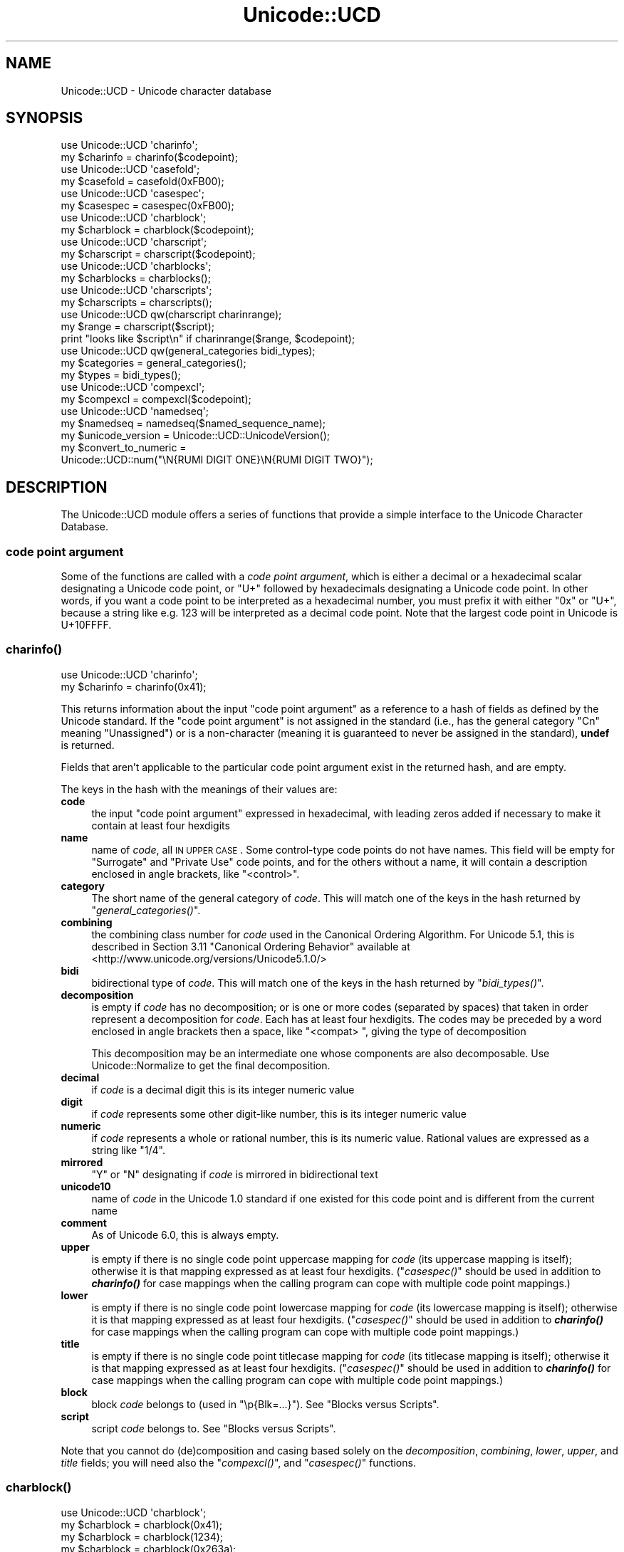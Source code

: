 .\" Automatically generated by Pod::Man 2.25 (Pod::Simple 3.16)
.\"
.\" Standard preamble:
.\" ========================================================================
.de Sp \" Vertical space (when we can't use .PP)
.if t .sp .5v
.if n .sp
..
.de Vb \" Begin verbatim text
.ft CW
.nf
.ne \\$1
..
.de Ve \" End verbatim text
.ft R
.fi
..
.\" Set up some character translations and predefined strings.  \*(-- will
.\" give an unbreakable dash, \*(PI will give pi, \*(L" will give a left
.\" double quote, and \*(R" will give a right double quote.  \*(C+ will
.\" give a nicer C++.  Capital omega is used to do unbreakable dashes and
.\" therefore won't be available.  \*(C` and \*(C' expand to `' in nroff,
.\" nothing in troff, for use with C<>.
.tr \(*W-
.ds C+ C\v'-.1v'\h'-1p'\s-2+\h'-1p'+\s0\v'.1v'\h'-1p'
.ie n \{\
.    ds -- \(*W-
.    ds PI pi
.    if (\n(.H=4u)&(1m=24u) .ds -- \(*W\h'-12u'\(*W\h'-12u'-\" diablo 10 pitch
.    if (\n(.H=4u)&(1m=20u) .ds -- \(*W\h'-12u'\(*W\h'-8u'-\"  diablo 12 pitch
.    ds L" ""
.    ds R" ""
.    ds C` ""
.    ds C' ""
'br\}
.el\{\
.    ds -- \|\(em\|
.    ds PI \(*p
.    ds L" ``
.    ds R" ''
'br\}
.\"
.\" Escape single quotes in literal strings from groff's Unicode transform.
.ie \n(.g .ds Aq \(aq
.el       .ds Aq '
.\"
.\" If the F register is turned on, we'll generate index entries on stderr for
.\" titles (.TH), headers (.SH), subsections (.SS), items (.Ip), and index
.\" entries marked with X<> in POD.  Of course, you'll have to process the
.\" output yourself in some meaningful fashion.
.ie \nF \{\
.    de IX
.    tm Index:\\$1\t\\n%\t"\\$2"
..
.    nr % 0
.    rr F
.\}
.el \{\
.    de IX
..
.\}
.\"
.\" Accent mark definitions (@(#)ms.acc 1.5 88/02/08 SMI; from UCB 4.2).
.\" Fear.  Run.  Save yourself.  No user-serviceable parts.
.    \" fudge factors for nroff and troff
.if n \{\
.    ds #H 0
.    ds #V .8m
.    ds #F .3m
.    ds #[ \f1
.    ds #] \fP
.\}
.if t \{\
.    ds #H ((1u-(\\\\n(.fu%2u))*.13m)
.    ds #V .6m
.    ds #F 0
.    ds #[ \&
.    ds #] \&
.\}
.    \" simple accents for nroff and troff
.if n \{\
.    ds ' \&
.    ds ` \&
.    ds ^ \&
.    ds , \&
.    ds ~ ~
.    ds /
.\}
.if t \{\
.    ds ' \\k:\h'-(\\n(.wu*8/10-\*(#H)'\'\h"|\\n:u"
.    ds ` \\k:\h'-(\\n(.wu*8/10-\*(#H)'\`\h'|\\n:u'
.    ds ^ \\k:\h'-(\\n(.wu*10/11-\*(#H)'^\h'|\\n:u'
.    ds , \\k:\h'-(\\n(.wu*8/10)',\h'|\\n:u'
.    ds ~ \\k:\h'-(\\n(.wu-\*(#H-.1m)'~\h'|\\n:u'
.    ds / \\k:\h'-(\\n(.wu*8/10-\*(#H)'\z\(sl\h'|\\n:u'
.\}
.    \" troff and (daisy-wheel) nroff accents
.ds : \\k:\h'-(\\n(.wu*8/10-\*(#H+.1m+\*(#F)'\v'-\*(#V'\z.\h'.2m+\*(#F'.\h'|\\n:u'\v'\*(#V'
.ds 8 \h'\*(#H'\(*b\h'-\*(#H'
.ds o \\k:\h'-(\\n(.wu+\w'\(de'u-\*(#H)/2u'\v'-.3n'\*(#[\z\(de\v'.3n'\h'|\\n:u'\*(#]
.ds d- \h'\*(#H'\(pd\h'-\w'~'u'\v'-.25m'\f2\(hy\fP\v'.25m'\h'-\*(#H'
.ds D- D\\k:\h'-\w'D'u'\v'-.11m'\z\(hy\v'.11m'\h'|\\n:u'
.ds th \*(#[\v'.3m'\s+1I\s-1\v'-.3m'\h'-(\w'I'u*2/3)'\s-1o\s+1\*(#]
.ds Th \*(#[\s+2I\s-2\h'-\w'I'u*3/5'\v'-.3m'o\v'.3m'\*(#]
.ds ae a\h'-(\w'a'u*4/10)'e
.ds Ae A\h'-(\w'A'u*4/10)'E
.    \" corrections for vroff
.if v .ds ~ \\k:\h'-(\\n(.wu*9/10-\*(#H)'\s-2\u~\d\s+2\h'|\\n:u'
.if v .ds ^ \\k:\h'-(\\n(.wu*10/11-\*(#H)'\v'-.4m'^\v'.4m'\h'|\\n:u'
.    \" for low resolution devices (crt and lpr)
.if \n(.H>23 .if \n(.V>19 \
\{\
.    ds : e
.    ds 8 ss
.    ds o a
.    ds d- d\h'-1'\(ga
.    ds D- D\h'-1'\(hy
.    ds th \o'bp'
.    ds Th \o'LP'
.    ds ae ae
.    ds Ae AE
.\}
.rm #[ #] #H #V #F C
.\" ========================================================================
.\"
.IX Title "Unicode::UCD 3"
.TH Unicode::UCD 3 "2012-10-12" "perl v5.14.3" "Perl Programmers Reference Guide"
.\" For nroff, turn off justification.  Always turn off hyphenation; it makes
.\" way too many mistakes in technical documents.
.if n .ad l
.nh
.SH "NAME"
Unicode::UCD \- Unicode character database
.SH "SYNOPSIS"
.IX Header "SYNOPSIS"
.Vb 2
\&    use Unicode::UCD \*(Aqcharinfo\*(Aq;
\&    my $charinfo   = charinfo($codepoint);
\&
\&    use Unicode::UCD \*(Aqcasefold\*(Aq;
\&    my $casefold = casefold(0xFB00);
\&
\&    use Unicode::UCD \*(Aqcasespec\*(Aq;
\&    my $casespec = casespec(0xFB00);
\&
\&    use Unicode::UCD \*(Aqcharblock\*(Aq;
\&    my $charblock  = charblock($codepoint);
\&
\&    use Unicode::UCD \*(Aqcharscript\*(Aq;
\&    my $charscript = charscript($codepoint);
\&
\&    use Unicode::UCD \*(Aqcharblocks\*(Aq;
\&    my $charblocks = charblocks();
\&
\&    use Unicode::UCD \*(Aqcharscripts\*(Aq;
\&    my $charscripts = charscripts();
\&
\&    use Unicode::UCD qw(charscript charinrange);
\&    my $range = charscript($script);
\&    print "looks like $script\en" if charinrange($range, $codepoint);
\&
\&    use Unicode::UCD qw(general_categories bidi_types);
\&    my $categories = general_categories();
\&    my $types = bidi_types();
\&
\&    use Unicode::UCD \*(Aqcompexcl\*(Aq;
\&    my $compexcl = compexcl($codepoint);
\&
\&    use Unicode::UCD \*(Aqnamedseq\*(Aq;
\&    my $namedseq = namedseq($named_sequence_name);
\&
\&    my $unicode_version = Unicode::UCD::UnicodeVersion();
\&
\&    my $convert_to_numeric =
\&                Unicode::UCD::num("\eN{RUMI DIGIT ONE}\eN{RUMI DIGIT TWO}");
.Ve
.SH "DESCRIPTION"
.IX Header "DESCRIPTION"
The Unicode::UCD module offers a series of functions that
provide a simple interface to the Unicode
Character Database.
.SS "code point argument"
.IX Subsection "code point argument"
Some of the functions are called with a \fIcode point argument\fR, which is either
a decimal or a hexadecimal scalar designating a Unicode code point, or \f(CW\*(C`U+\*(C'\fR
followed by hexadecimals designating a Unicode code point.  In other words, if
you want a code point to be interpreted as a hexadecimal number, you must
prefix it with either \f(CW\*(C`0x\*(C'\fR or \f(CW\*(C`U+\*(C'\fR, because a string like e.g. \f(CW123\fR will be
interpreted as a decimal code point.  Note that the largest code point in
Unicode is U+10FFFF.
.SS "\fB\fP\f(BIcharinfo()\fP\fB\fP"
.IX Subsection "charinfo()"
.Vb 1
\&    use Unicode::UCD \*(Aqcharinfo\*(Aq;
\&
\&    my $charinfo = charinfo(0x41);
.Ve
.PP
This returns information about the input \*(L"code point argument\*(R"
as a reference to a hash of fields as defined by the Unicode
standard.  If the \*(L"code point argument\*(R" is not assigned in the standard
(i.e., has the general category \f(CW\*(C`Cn\*(C'\fR meaning \f(CW\*(C`Unassigned\*(C'\fR)
or is a non-character (meaning it is guaranteed to never be assigned in
the standard),
\&\fBundef\fR is returned.
.PP
Fields that aren't applicable to the particular code point argument exist in the
returned hash, and are empty.
.PP
The keys in the hash with the meanings of their values are:
.IP "\fBcode\fR" 4
.IX Item "code"
the input \*(L"code point argument\*(R" expressed in hexadecimal, with leading zeros
added if necessary to make it contain at least four hexdigits
.IP "\fBname\fR" 4
.IX Item "name"
name of \fIcode\fR, all \s-1IN\s0 \s-1UPPER\s0 \s-1CASE\s0.
Some control-type code points do not have names.
This field will be empty for \f(CW\*(C`Surrogate\*(C'\fR and \f(CW\*(C`Private Use\*(C'\fR code points,
and for the others without a name,
it will contain a description enclosed in angle brackets, like
\&\f(CW\*(C`<control>\*(C'\fR.
.IP "\fBcategory\fR" 4
.IX Item "category"
The short name of the general category of \fIcode\fR.
This will match one of the keys in the hash returned by \*(L"\fIgeneral_categories()\fR\*(R".
.IP "\fBcombining\fR" 4
.IX Item "combining"
the combining class number for \fIcode\fR used in the Canonical Ordering Algorithm.
For Unicode 5.1, this is described in Section 3.11 \f(CW\*(C`Canonical Ordering Behavior\*(C'\fR
available at
<http://www.unicode.org/versions/Unicode5.1.0/>
.IP "\fBbidi\fR" 4
.IX Item "bidi"
bidirectional type of \fIcode\fR.
This will match one of the keys in the hash returned by \*(L"\fIbidi_types()\fR\*(R".
.IP "\fBdecomposition\fR" 4
.IX Item "decomposition"
is empty if \fIcode\fR has no decomposition; or is one or more codes
(separated by spaces) that taken in order represent a decomposition for
\&\fIcode\fR.  Each has at least four hexdigits.
The codes may be preceded by a word enclosed in angle brackets then a space,
like \f(CW\*(C`<compat> \*(C'\fR, giving the type of decomposition
.Sp
This decomposition may be an intermediate one whose components are also
decomposable.  Use Unicode::Normalize to get the final decomposition.
.IP "\fBdecimal\fR" 4
.IX Item "decimal"
if \fIcode\fR is a decimal digit this is its integer numeric value
.IP "\fBdigit\fR" 4
.IX Item "digit"
if \fIcode\fR represents some other digit-like number, this is its integer
numeric value
.IP "\fBnumeric\fR" 4
.IX Item "numeric"
if \fIcode\fR represents a whole or rational number, this is its numeric value.
Rational values are expressed as a string like \f(CW\*(C`1/4\*(C'\fR.
.IP "\fBmirrored\fR" 4
.IX Item "mirrored"
\&\f(CW\*(C`Y\*(C'\fR or \f(CW\*(C`N\*(C'\fR designating if \fIcode\fR is mirrored in bidirectional text
.IP "\fBunicode10\fR" 4
.IX Item "unicode10"
name of \fIcode\fR in the Unicode 1.0 standard if one
existed for this code point and is different from the current name
.IP "\fBcomment\fR" 4
.IX Item "comment"
As of Unicode 6.0, this is always empty.
.IP "\fBupper\fR" 4
.IX Item "upper"
is empty if there is no single code point uppercase mapping for \fIcode\fR
(its uppercase mapping is itself);
otherwise it is that mapping expressed as at least four hexdigits.
(\*(L"\fIcasespec()\fR\*(R" should be used in addition to \fB\f(BIcharinfo()\fB\fR
for case mappings when the calling program can cope with multiple code point
mappings.)
.IP "\fBlower\fR" 4
.IX Item "lower"
is empty if there is no single code point lowercase mapping for \fIcode\fR
(its lowercase mapping is itself);
otherwise it is that mapping expressed as at least four hexdigits.
(\*(L"\fIcasespec()\fR\*(R" should be used in addition to \fB\f(BIcharinfo()\fB\fR
for case mappings when the calling program can cope with multiple code point
mappings.)
.IP "\fBtitle\fR" 4
.IX Item "title"
is empty if there is no single code point titlecase mapping for \fIcode\fR
(its titlecase mapping is itself);
otherwise it is that mapping expressed as at least four hexdigits.
(\*(L"\fIcasespec()\fR\*(R" should be used in addition to \fB\f(BIcharinfo()\fB\fR
for case mappings when the calling program can cope with multiple code point
mappings.)
.IP "\fBblock\fR" 4
.IX Item "block"
block \fIcode\fR belongs to (used in \f(CW\*(C`\ep{Blk=...}\*(C'\fR).
See \*(L"Blocks versus Scripts\*(R".
.IP "\fBscript\fR" 4
.IX Item "script"
script \fIcode\fR belongs to.
See \*(L"Blocks versus Scripts\*(R".
.PP
Note that you cannot do (de)composition and casing based solely on the
\&\fIdecomposition\fR, \fIcombining\fR, \fIlower\fR, \fIupper\fR, and \fItitle\fR fields;
you will need also the \*(L"\fIcompexcl()\fR\*(R", and \*(L"\fIcasespec()\fR\*(R" functions.
.SS "\fB\fP\f(BIcharblock()\fP\fB\fP"
.IX Subsection "charblock()"
.Vb 1
\&    use Unicode::UCD \*(Aqcharblock\*(Aq;
\&
\&    my $charblock = charblock(0x41);
\&    my $charblock = charblock(1234);
\&    my $charblock = charblock(0x263a);
\&    my $charblock = charblock("U+263a");
\&
\&    my $range     = charblock(\*(AqArmenian\*(Aq);
.Ve
.PP
With a \*(L"code point argument\*(R" \fIcharblock()\fR returns the \fIblock\fR the code point
belongs to, e.g.  \f(CW\*(C`Basic Latin\*(C'\fR.
If the code point is unassigned, this returns the block it would belong to if
it were assigned (which it may in future versions of the Unicode Standard).
.PP
See also \*(L"Blocks versus Scripts\*(R".
.PP
If supplied with an argument that can't be a code point, \fIcharblock()\fR tries
to do the opposite and interpret the argument as a code point block. The
return value is a \fIrange\fR: an anonymous list of lists that contain
\&\fIstart-of-range\fR, \fIend-of-range\fR code point pairs. You can test whether
a code point is in a range using the \*(L"\fIcharinrange()\fR\*(R" function. If the
argument is not a known code point block, \fBundef\fR is returned.
.SS "\fB\fP\f(BIcharscript()\fP\fB\fP"
.IX Subsection "charscript()"
.Vb 1
\&    use Unicode::UCD \*(Aqcharscript\*(Aq;
\&
\&    my $charscript = charscript(0x41);
\&    my $charscript = charscript(1234);
\&    my $charscript = charscript("U+263a");
\&
\&    my $range      = charscript(\*(AqThai\*(Aq);
.Ve
.PP
With a \*(L"code point argument\*(R" \fIcharscript()\fR returns the \fIscript\fR the
code point belongs to, e.g.  \f(CW\*(C`Latin\*(C'\fR, \f(CW\*(C`Greek\*(C'\fR, \f(CW\*(C`Han\*(C'\fR.
If the code point is unassigned, it returns \fBundef\fR
.PP
If supplied with an argument that can't be a code point, \fIcharscript()\fR tries
to do the opposite and interpret the argument as a code point script. The
return value is a \fIrange\fR: an anonymous list of lists that contain
\&\fIstart-of-range\fR, \fIend-of-range\fR code point pairs. You can test whether a
code point is in a range using the \*(L"\fIcharinrange()\fR\*(R" function. If the
argument is not a known code point script, \fBundef\fR is returned.
.PP
See also \*(L"Blocks versus Scripts\*(R".
.SS "\fB\fP\f(BIcharblocks()\fP\fB\fP"
.IX Subsection "charblocks()"
.Vb 1
\&    use Unicode::UCD \*(Aqcharblocks\*(Aq;
\&
\&    my $charblocks = charblocks();
.Ve
.PP
\&\fIcharblocks()\fR returns a reference to a hash with the known block names
as the keys, and the code point ranges (see \*(L"\fIcharblock()\fR\*(R") as the values.
.PP
See also \*(L"Blocks versus Scripts\*(R".
.SS "\fB\fP\f(BIcharscripts()\fP\fB\fP"
.IX Subsection "charscripts()"
.Vb 1
\&    use Unicode::UCD \*(Aqcharscripts\*(Aq;
\&
\&    my $charscripts = charscripts();
.Ve
.PP
\&\fIcharscripts()\fR returns a reference to a hash with the known script
names as the keys, and the code point ranges (see \*(L"\fIcharscript()\fR\*(R") as
the values.
.PP
See also \*(L"Blocks versus Scripts\*(R".
.SS "\fB\fP\f(BIcharinrange()\fP\fB\fP"
.IX Subsection "charinrange()"
In addition to using the \f(CW\*(C`\ep{Blk=...}\*(C'\fR and \f(CW\*(C`\eP{Blk=...}\*(C'\fR constructs, you
can also test whether a code point is in the \fIrange\fR as returned by
\&\*(L"\fIcharblock()\fR\*(R" and \*(L"\fIcharscript()\fR\*(R" or as the values of the hash returned
by \*(L"\fIcharblocks()\fR\*(R" and \*(L"\fIcharscripts()\fR\*(R" by using \fIcharinrange()\fR:
.PP
.Vb 1
\&    use Unicode::UCD qw(charscript charinrange);
\&
\&    $range = charscript(\*(AqHiragana\*(Aq);
\&    print "looks like hiragana\en" if charinrange($range, $codepoint);
.Ve
.SS "\fB\fP\f(BIgeneral_categories()\fP\fB\fP"
.IX Subsection "general_categories()"
.Vb 1
\&    use Unicode::UCD \*(Aqgeneral_categories\*(Aq;
\&
\&    my $categories = general_categories();
.Ve
.PP
This returns a reference to a hash which has short
general category names (such as \f(CW\*(C`Lu\*(C'\fR, \f(CW\*(C`Nd\*(C'\fR, \f(CW\*(C`Zs\*(C'\fR, \f(CW\*(C`S\*(C'\fR) as keys and long
names (such as \f(CW\*(C`UppercaseLetter\*(C'\fR, \f(CW\*(C`DecimalNumber\*(C'\fR, \f(CW\*(C`SpaceSeparator\*(C'\fR,
\&\f(CW\*(C`Symbol\*(C'\fR) as values.  The hash is reversible in case you need to go
from the long names to the short names.  The general category is the
one returned from
\&\*(L"\fIcharinfo()\fR\*(R" under the \f(CW\*(C`category\*(C'\fR key.
.SS "\fB\fP\f(BIbidi_types()\fP\fB\fP"
.IX Subsection "bidi_types()"
.Vb 1
\&    use Unicode::UCD \*(Aqbidi_types\*(Aq;
\&
\&    my $categories = bidi_types();
.Ve
.PP
This returns a reference to a hash which has the short
bidi (bidirectional) type names (such as \f(CW\*(C`L\*(C'\fR, \f(CW\*(C`R\*(C'\fR) as keys and long
names (such as \f(CW\*(C`Left\-to\-Right\*(C'\fR, \f(CW\*(C`Right\-to\-Left\*(C'\fR) as values.  The
hash is reversible in case you need to go from the long names to the
short names.  The bidi type is the one returned from
\&\*(L"\fIcharinfo()\fR\*(R"
under the \f(CW\*(C`bidi\*(C'\fR key.  For the exact meaning of the various bidi classes
the Unicode \s-1TR9\s0 is recommended reading:
<http://www.unicode.org/reports/tr9/>
(as of Unicode 5.0.0)
.SS "\fB\fP\f(BIcompexcl()\fP\fB\fP"
.IX Subsection "compexcl()"
.Vb 1
\&    use Unicode::UCD \*(Aqcompexcl\*(Aq;
\&
\&    my $compexcl = compexcl(0x09dc);
.Ve
.PP
This routine is included for backwards compatibility, but as of Perl 5.12, for
most purposes it is probably more convenient to use one of the following
instead:
.PP
.Vb 2
\&    my $compexcl = chr(0x09dc) =~ /\ep{Comp_Ex};
\&    my $compexcl = chr(0x09dc) =~ /\ep{Full_Composition_Exclusion};
.Ve
.PP
or even
.PP
.Vb 2
\&    my $compexcl = chr(0x09dc) =~ /\ep{CE};
\&    my $compexcl = chr(0x09dc) =~ /\ep{Composition_Exclusion};
.Ve
.PP
The first two forms return \fBtrue\fR if the \*(L"code point argument\*(R" should not
be produced by composition normalization.  The final two forms
additionally require that this fact not otherwise be determinable from
the Unicode data base for them to return \fBtrue\fR.
.PP
This routine behaves identically to the final two forms.  That is,
it does not return \fBtrue\fR if the code point has a decomposition
consisting of another single code point, nor if its decomposition starts
with a code point whose combining class is non-zero.  Code points that meet
either of these conditions should also not be produced by composition
normalization, which is probably why you should use the
\&\f(CW\*(C`Full_Composition_Exclusion\*(C'\fR property instead, as shown above.
.PP
The routine returns \fBfalse\fR otherwise.
.SS "\fB\fP\f(BIcasefold()\fP\fB\fP"
.IX Subsection "casefold()"
.Vb 1
\&    use Unicode::UCD \*(Aqcasefold\*(Aq;
\&
\&    my $casefold = casefold(0xDF);
\&    if (defined $casefold) {
\&        my @full_fold_hex = split / /, $casefold\->{\*(Aqfull\*(Aq};
\&        my $full_fold_string =
\&                    join "", map {chr(hex($_))} @full_fold_hex;
\&        my @turkic_fold_hex =
\&                        split / /, ($casefold\->{\*(Aqturkic\*(Aq} ne "")
\&                                        ? $casefold\->{\*(Aqturkic\*(Aq}
\&                                        : $casefold\->{\*(Aqfull\*(Aq};
\&        my $turkic_fold_string =
\&                        join "", map {chr(hex($_))} @turkic_fold_hex;
\&    }
\&    if (defined $casefold && $casefold\->{\*(Aqsimple\*(Aq} ne "") {
\&        my $simple_fold_hex = $casefold\->{\*(Aqsimple\*(Aq};
\&        my $simple_fold_string = chr(hex($simple_fold_hex));
\&    }
.Ve
.PP
This returns the (almost) locale-independent case folding of the
character specified by the \*(L"code point argument\*(R".
.PP
If there is no case folding for that code point, \fBundef\fR is returned.
.PP
If there is a case folding for that code point, a reference to a hash
with the following fields is returned:
.IP "\fBcode\fR" 4
.IX Item "code"
the input \*(L"code point argument\*(R" expressed in hexadecimal, with leading zeros
added if necessary to make it contain at least four hexdigits
.IP "\fBfull\fR" 4
.IX Item "full"
one or more codes (separated by spaces) that taken in order give the
code points for the case folding for \fIcode\fR.
Each has at least four hexdigits.
.IP "\fBsimple\fR" 4
.IX Item "simple"
is empty, or is exactly one code with at least four hexdigits which can be used
as an alternative case folding when the calling program cannot cope with the
fold being a sequence of multiple code points.  If \fIfull\fR is just one code
point, then \fIsimple\fR equals \fIfull\fR.  If there is no single code point folding
defined for \fIcode\fR, then \fIsimple\fR is the empty string.  Otherwise, it is an
inferior, but still better-than-nothing alternative folding to \fIfull\fR.
.IP "\fBmapping\fR" 4
.IX Item "mapping"
is the same as \fIsimple\fR if \fIsimple\fR is not empty, and it is the same as \fIfull\fR
otherwise.  It can be considered to be the simplest possible folding for
\&\fIcode\fR.  It is defined primarily for backwards compatibility.
.IP "\fBstatus\fR" 4
.IX Item "status"
is \f(CW\*(C`C\*(C'\fR (for \f(CW\*(C`common\*(C'\fR) if the best possible fold is a single code point
(\fIsimple\fR equals \fIfull\fR equals \fImapping\fR).  It is \f(CW\*(C`S\*(C'\fR if there are distinct
folds, \fIsimple\fR and \fIfull\fR (\fImapping\fR equals \fIsimple\fR).  And it is \f(CW\*(C`F\*(C'\fR if
there only a \fIfull\fR fold (\fImapping\fR equals \fIfull\fR; \fIsimple\fR is empty).  Note
that this
describes the contents of \fImapping\fR.  It is defined primarily for backwards
compatibility.
.Sp
On versions 3.1 and earlier of Unicode, \fIstatus\fR can also be
\&\f(CW\*(C`I\*(C'\fR which is the same as \f(CW\*(C`C\*(C'\fR but is a special case for dotted uppercase I and
dotless lowercase i:
.RS 4
.IP "\fB*\fR" 4
.IX Item "*"
If you use this \f(CW\*(C`I\*(C'\fR mapping, the result is case-insensitive,
but dotless and dotted I's are not distinguished
.IP "\fB*\fR" 4
.IX Item "*"
If you exclude this \f(CW\*(C`I\*(C'\fR mapping, the result is not fully case-insensitive, but
dotless and dotted I's are distinguished
.RE
.RS 4
.RE
.IP "\fBturkic\fR" 4
.IX Item "turkic"
contains any special folding for Turkic languages.  For versions of Unicode
starting with 3.2, this field is empty unless \fIcode\fR has a different folding
in Turkic languages, in which case it is one or more codes (separated by
spaces) that taken in order give the code points for the case folding for
\&\fIcode\fR in those languages.
Each code has at least four hexdigits.
Note that this folding does not maintain canonical equivalence without
additional processing.
.Sp
For versions of Unicode 3.1 and earlier, this field is empty unless there is a
special folding for Turkic languages, in which case \fIstatus\fR is \f(CW\*(C`I\*(C'\fR, and
\&\fImapping\fR, \fIfull\fR, \fIsimple\fR, and \fIturkic\fR are all equal.
.PP
Programs that want complete generality and the best folding results should use
the folding contained in the \fIfull\fR field.  But note that the fold for some
code points will be a sequence of multiple code points.
.PP
Programs that can't cope with the fold mapping being multiple code points can
use the folding contained in the \fIsimple\fR field, with the loss of some
generality.  In Unicode 5.1, about 7% of the defined foldings have no single
code point folding.
.PP
The \fImapping\fR and \fIstatus\fR fields are provided for backwards compatibility for
existing programs.  They contain the same values as in previous versions of
this function.
.PP
Locale is not completely independent.  The \fIturkic\fR field contains results to
use when the locale is a Turkic language.
.PP
For more information about case mappings see
<http://www.unicode.org/unicode/reports/tr21>
.SS "\fB\fP\f(BIcasespec()\fP\fB\fP"
.IX Subsection "casespec()"
.Vb 1
\&    use Unicode::UCD \*(Aqcasespec\*(Aq;
\&
\&    my $casespec = casespec(0xFB00);
.Ve
.PP
This returns the potentially locale-dependent case mappings of the \*(L"code point
argument\*(R".  The mappings may be longer than a single code point (which the basic
Unicode case mappings as returned by \*(L"\fIcharinfo()\fR\*(R" never are).
.PP
If there are no case mappings for the \*(L"code point argument\*(R", or if all three
possible mappings (\fIlower\fR, \fItitle\fR and \fIupper\fR) result in single code
points and are locale independent and unconditional, \fBundef\fR is returned
(which means that the case mappings, if any, for the code point are those
returned by \*(L"\fIcharinfo()\fR\*(R").
.PP
Otherwise, a reference to a hash giving the mappings (or a reference to a hash
of such hashes, explained below) is returned with the following keys and their
meanings:
.PP
The keys in the bottom layer hash with the meanings of their values are:
.IP "\fBcode\fR" 4
.IX Item "code"
the input \*(L"code point argument\*(R" expressed in hexadecimal, with leading zeros
added if necessary to make it contain at least four hexdigits
.IP "\fBlower\fR" 4
.IX Item "lower"
one or more codes (separated by spaces) that taken in order give the
code points for the lower case of \fIcode\fR.
Each has at least four hexdigits.
.IP "\fBtitle\fR" 4
.IX Item "title"
one or more codes (separated by spaces) that taken in order give the
code points for the title case of \fIcode\fR.
Each has at least four hexdigits.
.IP "\fBupper\fR" 4
.IX Item "upper"
one or more codes (separated by spaces) that taken in order give the
code points for the upper case of \fIcode\fR.
Each has at least four hexdigits.
.IP "\fBcondition\fR" 4
.IX Item "condition"
the conditions for the mappings to be valid.
If \fBundef\fR, the mappings are always valid.
When defined, this field is a list of conditions,
all of which must be true for the mappings to be valid.
The list consists of one or more
\&\fIlocales\fR (see below)
and/or \fIcontexts\fR (explained in the next paragraph),
separated by spaces.
(Other than as used to separate elements, spaces are to be ignored.)
Case distinctions in the condition list are not significant.
Conditions preceded by \*(L"\s-1NON_\s0\*(R" represent the negation of the condition.
.Sp
A \fIcontext\fR is one of those defined in the Unicode standard.
For Unicode 5.1, they are defined in Section 3.13 \f(CW\*(C`Default Case Operations\*(C'\fR
available at
<http://www.unicode.org/versions/Unicode5.1.0/>.
These are for context-sensitive casing.
.PP
The hash described above is returned for locale-independent casing, where
at least one of the mappings has length longer than one.  If \fBundef\fR is 
returned, the code point may have mappings, but if so, all are length one,
and are returned by \*(L"\fIcharinfo()\fR\*(R".
Note that when this function does return a value, it will be for the complete
set of mappings for a code point, even those whose length is one.
.PP
If there are additional casing rules that apply only in certain locales,
an additional key for each will be defined in the returned hash.  Each such key
will be its locale name, defined as a 2\-letter \s-1ISO\s0 3166 country code, possibly
followed by a \*(L"_\*(R" and a 2\-letter \s-1ISO\s0 language code (possibly followed by a \*(L"_\*(R"
and a variant code).  You can find the lists of all possible locales, see
Locale::Country and Locale::Language.
(In Unicode 6.0, the only locales returned by this function
are \f(CW\*(C`lt\*(C'\fR, \f(CW\*(C`tr\*(C'\fR, and \f(CW\*(C`az\*(C'\fR.)
.PP
Each locale key is a reference to a hash that has the form above, and gives
the casing rules for that particular locale, which take precedence over the
locale-independent ones when in that locale.
.PP
If the only casing for a code point is locale-dependent, then the returned
hash will not have any of the base keys, like \f(CW\*(C`code\*(C'\fR, \f(CW\*(C`upper\*(C'\fR, etc., but
will contain only locale keys.
.PP
For more information about case mappings see
<http://www.unicode.org/unicode/reports/tr21/>
.SS "\fB\fP\f(BInamedseq()\fP\fB\fP"
.IX Subsection "namedseq()"
.Vb 1
\&    use Unicode::UCD \*(Aqnamedseq\*(Aq;
\&
\&    my $namedseq = namedseq("KATAKANA LETTER AINU P");
\&    my @namedseq = namedseq("KATAKANA LETTER AINU P");
\&    my %namedseq = namedseq();
.Ve
.PP
If used with a single argument in a scalar context, returns the string
consisting of the code points of the named sequence, or \fBundef\fR if no
named sequence by that name exists.  If used with a single argument in
a list context, it returns the list of the ordinals of the code points.  If used
with no
arguments in a list context, returns a hash with the names of the
named sequences as the keys and the named sequences as strings as
the values.  Otherwise, it returns \fBundef\fR or an empty list depending
on the context.
.PP
This function only operates on officially approved (not provisional) named
sequences.
.PP
Note that as of Perl 5.14, \f(CW\*(C`\eN{KATAKANA LETTER AINU P}\*(C'\fR will insert the named
sequence into double-quoted strings, and \f(CW\*(C`charnames::string_vianame("KATAKANA
LETTER AINU P")\*(C'\fR will return the same string this function does, but will also
operate on character names that aren't named sequences, without you having to
know which are which.  See charnames.
.SS "num"
.IX Subsection "num"
\&\f(CW\*(C`num\*(C'\fR returns the numeric value of the input Unicode string; or \f(CW\*(C`undef\*(C'\fR if it
doesn't think the entire string has a completely valid, safe numeric value.
.PP
If the string is just one character in length, the Unicode numeric value
is returned if it has one, or \f(CW\*(C`undef\*(C'\fR otherwise.  Note that this need
not be a whole number.  \f(CW\*(C`num("\eN{TIBETAN DIGIT HALF ZERO}")\*(C'\fR, for
example returns \-0.5.
.PP
If the string is more than one character, \f(CW\*(C`undef\*(C'\fR is returned unless
all its characters are decimal digits (that is they would match \f(CW\*(C`\ed+\*(C'\fR),
from the same script.  For example if you have an \s-1ASCII\s0 '0' and a Bengali
\&'3', mixed together, they aren't considered a valid number, and \f(CW\*(C`undef\*(C'\fR
is returned.  A further restriction is that the digits all have to be of
the same form.  A half-width digit mixed with a full-width one will
return \f(CW\*(C`undef\*(C'\fR.  The Arabic script has two sets of digits;  \f(CW\*(C`num\*(C'\fR will
return \f(CW\*(C`undef\*(C'\fR unless all the digits in the string come from the same
set.
.PP
\&\f(CW\*(C`num\*(C'\fR errs on the side of safety, and there may be valid strings of
decimal digits that it doesn't recognize.  Note that Unicode defines
a number of \*(L"digit\*(R" characters that aren't \*(L"decimal digit\*(R" characters.
\&\*(L"Decimal digits\*(R" have the property that they have a positional value, i.e.,
there is a units position, a 10's position, a 100's, etc, \s-1AND\s0 they are
arranged in Unicode in blocks of 10 contiguous code points.  The Chinese
digits, for example, are not in such a contiguous block, and so Unicode
doesn't view them as decimal digits, but merely digits, and so \f(CW\*(C`\ed\*(C'\fR will not
match them.  A single-character string containing one of these digits will
have its decimal value returned by \f(CW\*(C`num\*(C'\fR, but any longer string containing
only these digits will return \f(CW\*(C`undef\*(C'\fR.
.PP
Strings of multiple sub\- and superscripts are not recognized as numbers.  You
can use either of the compatibility decompositions in Unicode::Normalize to
change these into digits, and then call \f(CW\*(C`num\*(C'\fR on the result.
.SS "Unicode::UCD::UnicodeVersion"
.IX Subsection "Unicode::UCD::UnicodeVersion"
This returns the version of the Unicode Character Database, in other words, the
version of the Unicode standard the database implements.  The version is a
string of numbers delimited by dots (\f(CW\*(Aq.\*(Aq\fR).
.SS "\fBBlocks versus Scripts\fP"
.IX Subsection "Blocks versus Scripts"
The difference between a block and a script is that scripts are closer
to the linguistic notion of a set of code points required to present
languages, while block is more of an artifact of the Unicode code point
numbering and separation into blocks of (mostly) 256 code points.
.PP
For example the Latin \fBscript\fR is spread over several \fBblocks\fR, such
as \f(CW\*(C`Basic Latin\*(C'\fR, \f(CW\*(C`Latin 1 Supplement\*(C'\fR, \f(CW\*(C`Latin Extended\-A\*(C'\fR, and
\&\f(CW\*(C`Latin Extended\-B\*(C'\fR.  On the other hand, the Latin script does not
contain all the characters of the \f(CW\*(C`Basic Latin\*(C'\fR block (also known as
\&\s-1ASCII\s0): it includes only the letters, and not, for example, the digits
or the punctuation.
.PP
For blocks see <http://www.unicode.org/Public/UNIDATA/Blocks.txt>
.PP
For scripts see \s-1UTR\s0 #24: <http://www.unicode.org/unicode/reports/tr24/>
.SS "\fBMatching Scripts and Blocks\fP"
.IX Subsection "Matching Scripts and Blocks"
Scripts are matched with the regular-expression construct
\&\f(CW\*(C`\ep{...}\*(C'\fR (e.g. \f(CW\*(C`\ep{Tibetan}\*(C'\fR matches characters of the Tibetan script),
while \f(CW\*(C`\ep{Blk=...}\*(C'\fR is used for blocks (e.g. \f(CW\*(C`\ep{Blk=Tibetan}\*(C'\fR matches
any of the 256 code points in the Tibetan block).
.SS "Implementation Note"
.IX Subsection "Implementation Note"
The first use of \fIcharinfo()\fR opens a read-only filehandle to the Unicode
Character Database (the database is included in the Perl distribution).
The filehandle is then kept open for further queries.  In other words,
if you are wondering where one of your filehandles went, that's where.
.SH "BUGS"
.IX Header "BUGS"
Does not yet support \s-1EBCDIC\s0 platforms.
.SH "AUTHOR"
.IX Header "AUTHOR"
Jarkko Hietaniemi
